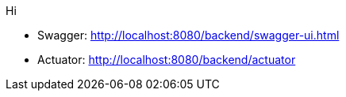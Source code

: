 Hi

* Swagger: http://localhost:8080/backend/swagger-ui.html
* Actuator: http://localhost:8080/backend/actuator

